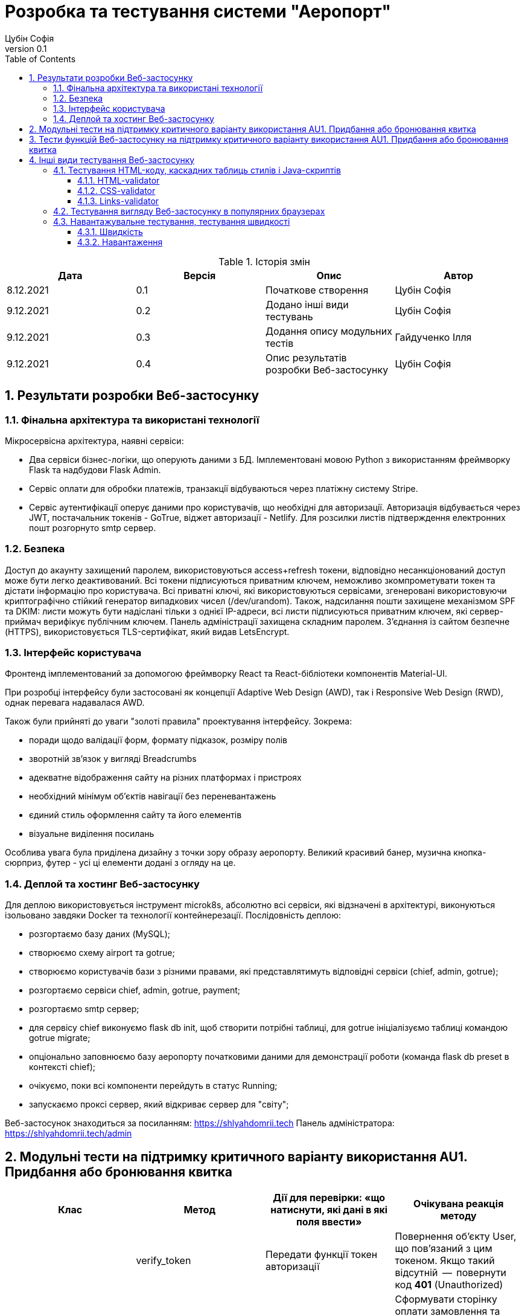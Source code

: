 = [[entity_root.anchor]]Розробка та тестування системи "Аеропорт"
:title-page:
Цубін Софія
0.1, 
:short-title: Dev&Test
:toc:
:toclevels: 3
:sectnums:

:url: https://raw.githubusercontent.com/carexoid/se-lab/doc/test/doc/testing/img/

.Історія змін
[width="100%", options="header"]
|=====================================
|Дата|Версія|Опис|Автор

a|8.12.2021
a|0.1
a|Початкове створення
a|Цубін Софія

a|9.12.2021
a|0.2
a|Додано інші види тестувань
a|Цубін Софія

a|9.12.2021
a|0.3
a|Додання опису модульних тестів
a|Гайдученко Ілля

a|9.12.2021
a|0.4
a|Опис результатів розробки Веб-застосунку
a|Цубін Софія

|=====================================

== Результати розробки Веб-застосунку

=== Фінальна архітектура та використані технології

Мiкросервiсна архiтектура, наявнi сервiси:

* Два сервiси бiзнес-логiки, що оперують даними з БД. Імплементовані мовою Python з використанням фреймворку Flask та надбудови Flask Admin. 
* Сервiс оплати для обробки платежiв, транзакцiї відбуваються через платiжну систему Stripe.
* Сервiс аутентифiкацiї оперує даними про користувачiв, що необхiднi для авторизацiї. Авторизація відбувається через JWT, постачальник токенів - GoTrue, віджет авторизації - Netlify. Для розсилки листів підтверждення електронних пошт розгорнуто smtp сервер.

=== Безпека

Доступ до акаунту захищений паролем, використовуються access+refresh токени, відповідно несанкціонований доступ може бути легко деактивований. Всі токени підписуються приватним ключем, неможливо зкомпрометувати токен та дістати інформацію про користувача. Всі приватні ключі, які використовуються сервісами, згенеровані використовуючи криптографічно стійкий генератор випадкових чисел (/dev/urandom). 
Також, надсилання пошти захищене механізмом SPF та DKIM: листи можуть бути надіслані тільки з однієї IP-адреси,  всі листи підписуються приватним ключем, які сервер-приймач верифікує публічним ключем.
Панель адміністрації захищена складним паролем.
З'єднання із сайтом безпечне (HTTPS), використовується TLS-сертифікат, який видав LetsEncrypt.

=== Інтерфейс користувача

Фронтенд імплементований за допомогою фреймворку React та React-бібліотеки компонентів Material-UI.

При розробці інтерфейсу були застосовані як концепції Adaptive Web Design (AWD), так і Responsive Web Design (RWD), однак перевага надавалася AWD.

Також були прийняті до уваги "золоті правила" проектування інтерфейсу. Зокрема: 

* поради щодо валідації форм, формату підказок, розміру полів
* зворотній зв'язок у вигляді Breadcrumbs
* адекватне відображення сайту на різних платформах і пристроях 
* необхідний мінімум об'єктів навігації без переневантажень
* єдиний стиль оформлення сайту та його елементів
* візуальне виділення посилань

Особлива увага була приділена дизайну з точки зору образу аеропорту. Великий красивий банер, музична кнопка-сюрприз, футер - усі ці елементи додані з огляду на це. 

=== Деплой та хостинг Веб-застосунку

Для деплою використовується інструмент microk8s, абсолютно всі сервіси, які відзначені в архітектурі, виконуються ізольовано завдяки Docker та технології контейнерезації. Послідовність деплою:

* розгортаємо базу даних (MySQL);
* створюємо схему airport та gotrue;
* створюємо користувачів бази з різними правами, які представлятимуть відповідні сервіси (chief, admin, gotrue);
* розгортаємо сервіси chief, admin, gotrue, payment;
* розгортаємо smtp сервер;
* для сервісу chief виконуємо flask db init, щоб створити потрібні таблиці, для gotrue ініціалізуємо таблиці командою gotrue migrate;
* опціонально заповнюємо базу аеропорту початковими даними для демонстрації роботи (команда flask db preset в контексті chief);
* очікуємо, поки всі компоненти перейдуть в статус Running;
* запускаємо проксі сервер, який відкриває сервер для "світу";

Веб-застосунок знаходиться за посиланням: https://shlyahdomrii.tech
Панель адміністратора: https://shlyahdomrii.tech/admin

== Модульні тести на підтримку критичного варіанту використання AU1. Придбання або бронювання квитка

[width="100%", options="header"]
|=====================================
|Клас|Метод|Дії для перевірки: «що натиснути,
які дані в які поля ввести»|Очікувана реакція методу
a|
a| verify_token
a| Передати функції токен авторизації
a| Повернення об'єкту User, що пов'язаний з цим токеном. Якщо такий відсутній  --  повернути код *401* (Unauthorized)

a|
a| generate_checkout
a| Передати список білетів, кількість бонусів, номер замовлення та коментар до замовлення
a| Сформувати сторінку оплати замовлення та повернути посилання на неї. Якщо Stripe, через який формується сторінка, недоступний  --  повернути код помилки *500*. Якщо якийсь з параметрів функції в неправильному форматі  --  повернути код помилки *500*.

a|
a| make_order_with_params
a| Передати ідентифікатор користувача, кількість бонусів, список квитків, коментар до замовлення
a| При умові, що в користувача достатньо бонусів на рахунку та квитки вільні для продажу, перенаправити користувача на сторінку оплати замовлення, інакше - повернути код помилки 400 з відповідним текстом помилки (недостатньо бонусів або квиток недоступний). Якщо якийсь з параметрів функції в неправильному форматі  --  повернути код помилки *500*.

a|
a| confirm_order
a| Успішно оплатити замовлення, передати функції номер замовлення та оплачену суму
a| Змінити статус замовлення на завершене та нарахувати користувачу певну кількість бонусів за замовлення. Якщо замовлення з таким номером не існує  --  повернути код помилки *400*.
|=====================================

== Тести функцій Веб-застосунку на підтримку критичного варіанту використання AU1. Придбання або бронювання квитка

Вважаємо, що в тестах, що не перевірють авторизованість користувача, користувач є авторизованим.

.Тести функцій Веб-застосунку на підтримку критичного варіанту використання
[width="100%", options="header"]
|=====================================
|Функція, що перевіряється|Дії для перевірки|Очікувана реакція сайту|On-line інструмент

a|Авторизованість користувача
a|Авторизований користувач натискає кнопку Buy Tickets
a|Відображення інтерфейсу формування замовлення
a|Selenium

a|Авторизованість користувача
a|Неавторизований користувач натискає кнопку Buy Tickets
a|Перехід до сторінки, що повідомляє про необхідність авторизації
a|Selenium

a|Формування замовлення
a|Користувач обирає клас, вводить коректну кількість квитків, натискає кнопку Pay
a|Відображення інтерфейсу для вибору методу оплати
a|Selenium

a|Формування замовлення
a|Користувач вводить некоректну кількість квитків, натискає кнопку Pay
a|Поточний інтерфейс формування замовлення повідомляє про невалідність даних
a|Selenium

a|Вибір способу оплати - онлайн оплата
a|Користувач натискає Pay Online
a|Редірект на сторінку для оплати
a|Selenium

a|Вибір способу оплати - онлайн оплата з бонусами
a|Користувач, що має доступні бонуси, натискає кнопку Pay Online with Bonuses
a|Відображення інтерфейсу для використання бонусів
a|Selenium

a|Вибір способу оплати - онлайн оплата з бонусами
a|Користувач, що не має доступних бонусів, хоче натиснути на кнопку Pay Online with Bonuses
a|Її немає в інтерфейсі
a|Selenium

a|Вибір способу оплати - офлайн оплата
a|Користувач натискає кнопку Pay Offline
a|Перехід на сторінку, що містить інформацію про замовлення
a|Selenium

a|Вибір способу оплати - користувач передумав його вибирати
a|Користувач натискає кнопку Cancel
a|Повернення до інтерфейсу формування замовлення
a|Selenium

a|Вибір способу оплати - помилка
a|Користувач натискає одну з кнопок для оплати
a|Перехід на сторінку, що сповіщає про помилку з можливістю повернутися до формування замовлення 
a|Selenium

a|Використання бонусів
a|Користувач вводить коректну кілкість бонусів та натискає кнопку Pay
a|Редірект на сторінку для оплати
a|Selenium

a|Використання бонусів
a|Користувач вводить некоректну кількість бонусів (від'ємну)
a|Поле автоматично встановить 0
a|Selenium

a|Використання бонусів
a|Користувач вводить некоректну кількість бонусів (пусте значення) та натискає кнопку Pay
a|Пусте поле прирівнюється до 0. Редірект на сторінку для оплати
a|Selenium

a|Використання бонусів
a|Користувач вводить некоректну кількість бонусів (більше доступних або допустимих)
a|Поле автоматично встановить максимальне допустиме значення
a|Selenium

a|Оплата
a|Користувач вводить коретні дані для оплати
a|Підтвердження оплати. Редірект на сторінку з інформацією про замовлення
a|Selenium

a|Помилка оплати
a|Користувач вводить некоретні дані для оплати
a|Сервіс оплати повідомляє про помилку
a|Selenium

a|Помилка оплати
a|Користувач вводить коректні дані
a|Редірект на сторінку з інформацією про помилку
a|Selenium

|=====================================

== Інші види тестування Веб-застосунку

=== Тестування HTML-коду, каскадних таблиць стилів і Java-скриптів

==== HTML-validator

.Валідація головної сторінки
image::{url}html_validator.png[html1]

{nbsp} +

.Валідація сторінки Help
image::{url}html_validator_help.png[html2]

{nbsp} +

.Валідація сторінки перегляду польоту
image::{url}html_validator_view.png[html3]

==== CSS-validator

.Валідація головної сторінки
image::{url}css_validator.png[css1]

{nbsp} +

.Валідація сторінки Help
image::{url}css_validator_help.png[css2]

{nbsp} +

.Валідація сторінки перегляду польоту
image::{url}css_validator_view.png[css3]

На момент проведення тестування була виявлена одна помилка і усунута при наступному деплої сайту. В поточній версії сайту вона вже виправлена.

==== Links-validator

.Валідація головної сторінки
image::{url}links_validator.png[links1]

{nbsp} +

.Валідація сторінки Help
image::{url}links_validator_help.png[links2]

{nbsp} +

.Валідація сторінки перегляду польоту
image::{url}links_validator_view.png[links3]

=== Тестування вигляду Веб-застосунку в популярних браузерах

.Ubuntu 20.04, Firefox
image::{url}ubuntu20_firefox.png[uf]

{nbsp} +

.Ubuntu 20.04, Chrome
image::{url}ubuntu20_chrome.png[uc]

{nbsp} +

.Windows 10, Edge
image::{url}win10_edge.jpg[we]

{nbsp} +

.Windows 10, Firefox
image::{url}win10_firefox.jpg[wf]

{nbsp} +

.Windows 10, Chrome
image::{url}win10_chrome.jpg[wc]

{nbsp} +

.Samsung Galaxy S9+, Android 10, Chrome
image::{url}samsung_chrome.jpg[sac]

{nbsp} +

.iPad Pro 2016, вертикально
image::{url}ipad_v.jpg[iv]

{nbsp} +

.iPad Pro 2016, горизонтально
image::{url}ipad_h.jpg[ih]

На всіх протестованих пристроях та браузерах веб-сайт відображається та функціонує коректно.

=== Навантажувальне тестування, тестування швидкості

==== Швидкість

.Результати тестування швидкості завантаження сторінки, ресурс https://www.webpagetest.org/
image::{url}speed1.jpg[sp]

Перше завантаження триває довго через специфіку обраної технології. SPA додатки не вимагають постійних завантажень наступної сторінки з веб сервера; нові сторінки створюються з одного HTML-документа за допомгою динамічно завантажуваних HTML, CSS, JS-скриптів. Завдяки цьому, коли вже завантажена основна частина, переходи між сторінками швидші.

==== Навантаження

.Результати тестування навантаження, ресурс https://loaddy.com
image::{url}load.jpg[ld]

Отримані результати тестування роботи під навантаженням є задовільними.
